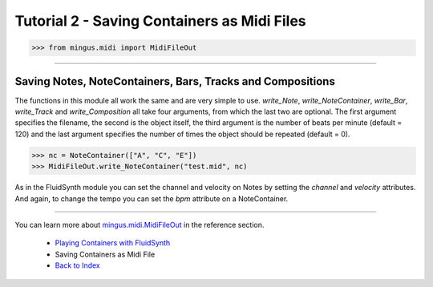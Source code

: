 ﻿Tutorial 2 - Saving Containers as Midi Files
============================================



>>> from mingus.midi import MidiFileOut




----


Saving Notes, NoteContainers, Bars, Tracks and Compositions
-----------------------------------------------------------

The functions in this module all work the same and are very simple to use. `write_Note`, `write_NoteContainer`, `write_Bar`, `write_Track` and `write_Composition` all take four arguments, from which the last two are optional. The first argument specifies the filename, the second is the object itself, the third argument is the number of beats per minute (default = 120) and the last argument specifies the number of times the object should be repeated (default = 0).


>>> nc = NoteContainer(["A", "C", "E"])
>>> MidiFileOut.write_NoteContainer("test.mid", nc)


As in the FluidSynth module you can set the channel and velocity on Notes by setting the `channel` and `velocity` attributes. And again, to change the tempo you can set the `bpm` attribute on a NoteContainer.


----


You can learn more about `mingus.midi.MidiFileOut <refMingusMidiMidifileout>`_ in the reference section.

  * `Playing Containers with FluidSynth <tutorialFluidsynth>`_
  * Saving Containers as Midi File
  * `Back to Index </index>`_
